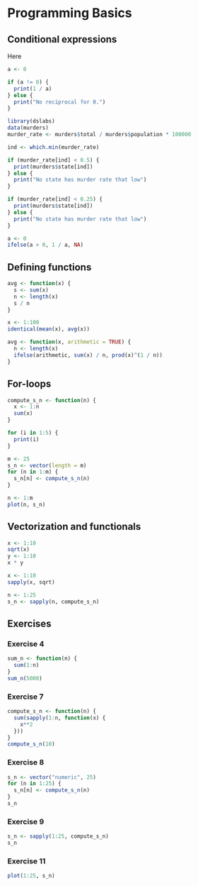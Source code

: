 * Programming Basics

** Conditional expressions
Here

#+begin_src jupyter-R :session R :async yes
a <- 0

if (a != 0) {
  print(1 / a)
} else {
  print("No reciprocal for 0.")
}
#+end_src
#+RESULTS:
: [1] "No reciprocal for 0."

#+begin_src jupyter-R :session R :async yes
library(dslabs)
data(murders)
murder_rate <- murders$total / murders$population * 100000
#+end_src

#+RESULTS:

#+begin_src jupyter-R :session R :async yes
ind <- which.min(murder_rate)

if (murder_rate[ind] < 0.5) {
  print(murders$state[ind])
} else {
  print("No state has murder rate that low")
}
#+end_src

#+RESULTS:
: [1] "Vermont"

#+begin_src jupyter-R :session R :async yes
if (murder_rate[ind] < 0.25) {
  print(murders$state[ind])
} else {
  print("No state has murder rate that low")
}
#+end_src

#+RESULTS:
: [1] "No state has murder rate that low"

#+begin_src jupyter-R :session R :async yes
a <- 0
ifelse(a > 0, 1 / a, NA)
#+end_src

#+RESULTS:
#+begin_export markdown
&lt;NA&gt;
#+end_export

** Defining functions

#+begin_src jupyter-R :session R :async yes
avg <- function(x) {
  s <- sum(x)
  n <- length(x)
  s / n
}
#+end_src

#+RESULTS:

#+begin_src jupyter-R :session R :async yes
x <- 1:100
identical(mean(x), avg(x))
#+end_src

#+RESULTS:
#+begin_export markdown
TRUE
#+end_export

#+begin_src jupyter-R :session R :async yes
avg <- function(x, arithmetic = TRUE) {
  n <- length(x)
  ifelse(arithmetic, sum(x) / n, prod(x)^(1 / n))
}
#+end_src

#+RESULTS:

** For-loops

#+begin_src jupyter-R :session R :async yes
compute_s_n <- function(n) {
  x <- 1:n
  sum(x)
}
#+end_src

#+RESULTS:

#+begin_src jupyter-R :session R :async yes
for (i in 1:5) {
  print(i)
}
#+end_src

#+RESULTS:
: [1] 1
: [1] 2
: [1] 3
: [1] 4
: [1] 5

#+begin_src jupyter-R :session R :async yes
m <- 25
s_n <- vector(length = m)
for (n in 1:m) {
  s_n[n] <- compute_s_n(n)
}
#+end_src

#+RESULTS:

#+begin_src jupyter-R :session R :async yes
n <- 1:m
plot(n, s_n)
#+end_src

#+RESULTS:
:RESULTS:
#+attr_org: :width 420 :height 420
[[file:./.ob-jupyter/1ec633e61f82053e097b915062bbced20dcab50f.png]]
:END:

** Vectorization and functionals

#+begin_src jupyter-R :session R :async yes
x <- 1:10
sqrt(x)
y <- 1:10
x * y
#+end_src

#+RESULTS:
:RESULTS:
#+begin_export MARKDOWN
1. 1
2. 1.4142135623731
3. 1.73205080756888
4. 2
5. 2.23606797749979
6. 2.44948974278318
7. 2.64575131106459
8. 2.82842712474619
9. 3
10. 3.16227766016838
#+end_export
#+begin_export markdown
1. 1
2. 4
3. 9
4. 16
5. 25
6. 36
7. 49
8. 64
9. 81
10. 100
#+end_export
:END:

#+begin_src jupyter-R :session R :async yes
x <- 1:10
sapply(x, sqrt)
#+end_src

#+RESULTS:
#+begin_export markdown
1. 1
2. 1.4142135623731
3. 1.73205080756888
4. 2
5. 2.23606797749979
6. 2.44948974278318
7. 2.64575131106459
8. 2.82842712474619
9. 3
10. 3.16227766016838
#+end_export

#+begin_src jupyter-R :session R :async yes
n <- 1:25
s_n <- sapply(n, compute_s_n)
#+end_src

#+RESULTS:

** Exercises

*** Exercise 4

#+begin_src jupyter-R :session R :async yes
sum_n <- function(n) {
  sum(1:n)
}
sum_n(5000)
#+end_src

#+RESULTS:
#+begin_export markdown
12502500
#+end_export

*** Exercise 7

#+begin_src jupyter-R :session R :async yes
compute_s_n <- function(n) {
  sum(sapply(1:n, function(x) {
    x**2
  }))
}
compute_s_n(10)
#+end_src

#+RESULTS:
#+begin_export markdown
385
#+end_export

*** Exercise 8

#+begin_src jupyter-R :session R :async yes
s_n <- vector("numeric", 25)
for (n in 1:25) {
  s_n[n] <- compute_s_n(n)
}
s_n
#+end_src

#+RESULTS:
#+begin_export markdown
1. 1
2. 5
3. 14
4. 30
5. 55
6. 91
7. 140
8. 204
9. 285
10. 385
11. 506
12. 650
13. 819
14. 1015
15. 1240
16. 1496
17. 1785
18. 2109
19. 2470
20. 2870
21. 3311
22. 3795
23. 4324
24. 4900
25. 5525
#+end_export

*** Exercise 9

#+begin_src jupyter-R :session R :async yes
s_n <- sapply(1:25, compute_s_n)
s_n
#+end_src

#+RESULTS:
#+begin_export markdown
1. 1
2. 5
3. 14
4. 30
5. 55
6. 91
7. 140
8. 204
9. 285
10. 385
11. 506
12. 650
13. 819
14. 1015
15. 1240
16. 1496
17. 1785
18. 2109
19. 2470
20. 2870
21. 3311
22. 3795
23. 4324
24. 4900
25. 5525
#+end_export

*** Exercise 11

#+begin_src jupyter-R :session R :async yes
plot(1:25, s_n)
#+end_src

#+RESULTS:
:RESULTS:
#+attr_org: :width 420 :height 420
[[file:./.ob-jupyter/163f3696fee08b48811ab0b79526df08ef8a16da.png]]
:END:
